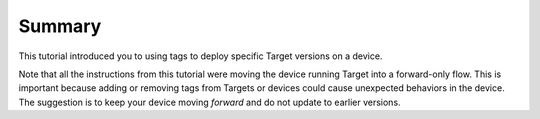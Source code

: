 Summary
-------

This tutorial introduced you to using tags to deploy specific Target versions on a device.

Note that all the instructions from this tutorial were moving the device running Target into a forward-only flow.
This is important because adding or removing tags from Targets or devices could cause unexpected behaviors in the device.
The suggestion is to keep your device moving *forward* and do not update to earlier versions.
